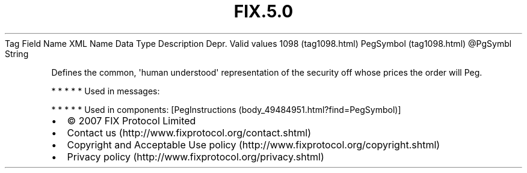 .TH FIX.5.0 "" "" "Tag #1098"
Tag
Field Name
XML Name
Data Type
Description
Depr.
Valid values
1098 (tag1098.html)
PegSymbol (tag1098.html)
\@PgSymbl
String
.PP
Defines the common, \[aq]human understood\[aq] representation of
the security off whose prices the order will Peg.
.PP
   *   *   *   *   *
Used in messages:
.PP
   *   *   *   *   *
Used in components:
[PegInstructions (body_49484951.html?find=PegSymbol)]

.PD 0
.P
.PD

.PP
.PP
.IP \[bu] 2
© 2007 FIX Protocol Limited
.IP \[bu] 2
Contact us (http://www.fixprotocol.org/contact.shtml)
.IP \[bu] 2
Copyright and Acceptable Use policy (http://www.fixprotocol.org/copyright.shtml)
.IP \[bu] 2
Privacy policy (http://www.fixprotocol.org/privacy.shtml)
